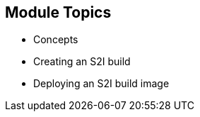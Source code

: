 
:scrollbar:
:data-uri:
== Module Topics

* Concepts
* Creating an S2I build
* Deploying an S2I build image	

ifdef::showscript[]

=== Transcript

Welcome to module 5 of the OpenShift Enterprise Implementation course.

This module covers the following topics:

* Concepts such as build and deployment automation; the definition of Source-to-Image, or S2I; the build process; the `BuildConfig` object; and build strategies
* Creating an S2I build, including creating the build file and understanding the various sections of the build file.
* Deploying an S2I build image, including creating the build environment, starting the build, and using the web console to create an S2I build


endif::showscript[]


